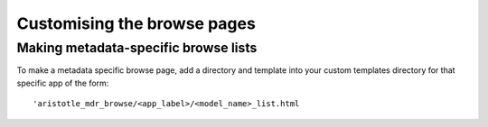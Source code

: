 Customising the browse pages
============================

Making metadata-specific browse lists
-------------------------------------

To make a metadata specific browse page, add a directory and template into your custom
templates directory for that specific app of the form::

    'aristotle_mdr_browse/<app_label>/<model_name>_list.html
